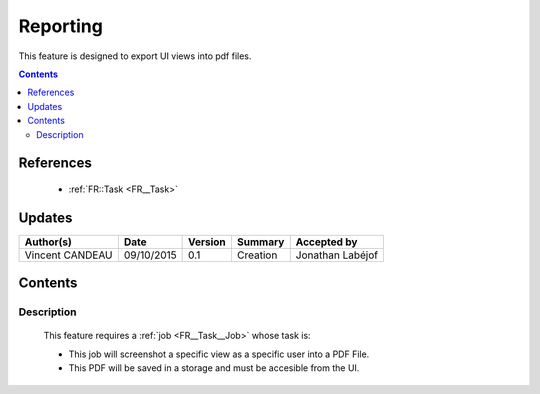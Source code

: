 =========
Reporting
=========

This feature is designed to export UI views into pdf files.

.. contents::
   :depth: 2

----------
References
----------

 - :ref:`FR::Task <FR__Task>`

-------
Updates
-------

.. csv-table::
   :header: "Author(s)", "Date", "Version", "Summary", "Accepted by"

   "Vincent CANDEAU", "09/10/2015", "0.1", "Creation", "Jonathan Labéjof"

--------
Contents
--------

Description
===========

 This feature requires a :ref:`job <FR__Task__Job>` whose task is:

 - This job will screenshot a specific view as a specific user into a PDF File.
 - This PDF will be saved in a storage and must be accesible from the UI.
